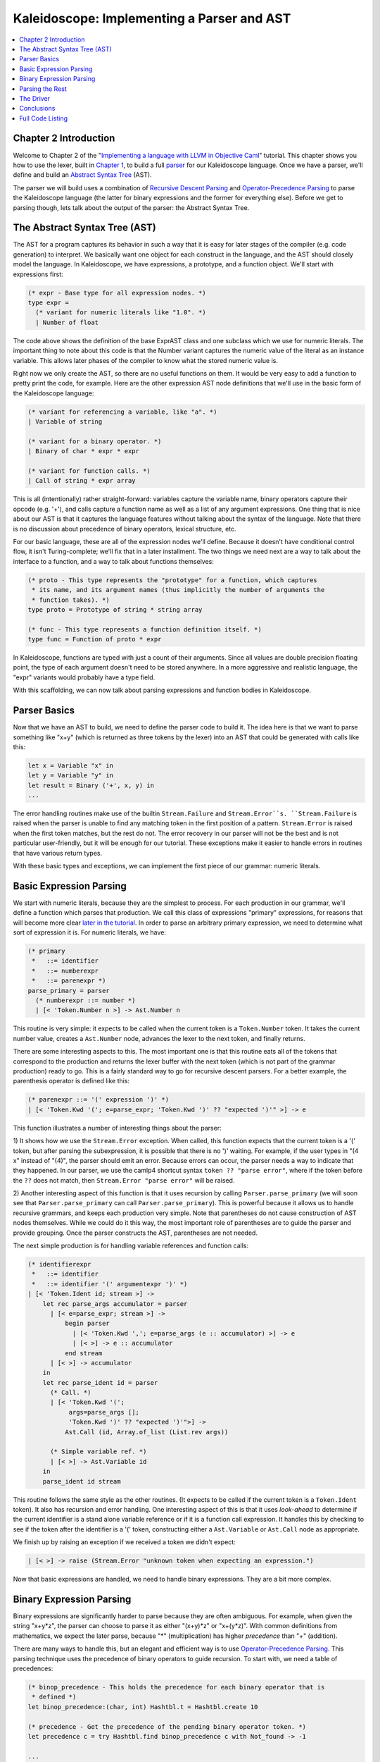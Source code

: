 ===========================================
Kaleidoscope: Implementing a Parser and AST
===========================================

.. contents::
   :local:

Chapter 2 Introduction
======================

Welcome to Chapter 2 of the "`Implementing a language with LLVM in
Objective Caml <index.html>`_" tutorial. This chapter shows you how to
use the lexer, built in `Chapter 1 <OCamlLangImpl1.html>`_, to build a
full `parser <http://en.wikipedia.org/wiki/Parsing>`_ for our
Kaleidoscope language. Once we have a parser, we'll define and build an
`Abstract Syntax
Tree <http://en.wikipedia.org/wiki/Abstract_syntax_tree>`_ (AST).

The parser we will build uses a combination of `Recursive Descent
Parsing <http://en.wikipedia.org/wiki/Recursive_descent_parser>`_ and
`Operator-Precedence
Parsing <http://en.wikipedia.org/wiki/Operator-precedence_parser>`_ to
parse the Kaleidoscope language (the latter for binary expressions and
the former for everything else). Before we get to parsing though, lets
talk about the output of the parser: the Abstract Syntax Tree.

The Abstract Syntax Tree (AST)
==============================

The AST for a program captures its behavior in such a way that it is
easy for later stages of the compiler (e.g. code generation) to
interpret. We basically want one object for each construct in the
language, and the AST should closely model the language. In
Kaleidoscope, we have expressions, a prototype, and a function object.
We'll start with expressions first:

.. code-block:: ocaml

    (* expr - Base type for all expression nodes. *)
    type expr =
      (* variant for numeric literals like "1.0". *)
      | Number of float

The code above shows the definition of the base ExprAST class and one
subclass which we use for numeric literals. The important thing to note
about this code is that the Number variant captures the numeric value of
the literal as an instance variable. This allows later phases of the
compiler to know what the stored numeric value is.

Right now we only create the AST, so there are no useful functions on
them. It would be very easy to add a function to pretty print the code,
for example. Here are the other expression AST node definitions that
we'll use in the basic form of the Kaleidoscope language:

.. code-block:: ocaml

      (* variant for referencing a variable, like "a". *)
      | Variable of string

      (* variant for a binary operator. *)
      | Binary of char * expr * expr

      (* variant for function calls. *)
      | Call of string * expr array

This is all (intentionally) rather straight-forward: variables capture
the variable name, binary operators capture their opcode (e.g. '+'), and
calls capture a function name as well as a list of any argument
expressions. One thing that is nice about our AST is that it captures
the language features without talking about the syntax of the language.
Note that there is no discussion about precedence of binary operators,
lexical structure, etc.

For our basic language, these are all of the expression nodes we'll
define. Because it doesn't have conditional control flow, it isn't
Turing-complete; we'll fix that in a later installment. The two things
we need next are a way to talk about the interface to a function, and a
way to talk about functions themselves:

.. code-block:: ocaml

    (* proto - This type represents the "prototype" for a function, which captures
     * its name, and its argument names (thus implicitly the number of arguments the
     * function takes). *)
    type proto = Prototype of string * string array

    (* func - This type represents a function definition itself. *)
    type func = Function of proto * expr

In Kaleidoscope, functions are typed with just a count of their
arguments. Since all values are double precision floating point, the
type of each argument doesn't need to be stored anywhere. In a more
aggressive and realistic language, the "expr" variants would probably
have a type field.

With this scaffolding, we can now talk about parsing expressions and
function bodies in Kaleidoscope.

Parser Basics
=============

Now that we have an AST to build, we need to define the parser code to
build it. The idea here is that we want to parse something like "x+y"
(which is returned as three tokens by the lexer) into an AST that could
be generated with calls like this:

.. code-block:: ocaml

      let x = Variable "x" in
      let y = Variable "y" in
      let result = Binary ('+', x, y) in
      ...

The error handling routines make use of the builtin ``Stream.Failure``
and ``Stream.Error``s. ``Stream.Failure`` is raised when the parser is
unable to find any matching token in the first position of a pattern.
``Stream.Error`` is raised when the first token matches, but the rest do
not. The error recovery in our parser will not be the best and is not
particular user-friendly, but it will be enough for our tutorial. These
exceptions make it easier to handle errors in routines that have various
return types.

With these basic types and exceptions, we can implement the first piece
of our grammar: numeric literals.

Basic Expression Parsing
========================

We start with numeric literals, because they are the simplest to
process. For each production in our grammar, we'll define a function
which parses that production. We call this class of expressions
"primary" expressions, for reasons that will become more clear `later in
the tutorial <OCamlLangImpl6.html#unary>`_. In order to parse an
arbitrary primary expression, we need to determine what sort of
expression it is. For numeric literals, we have:

.. code-block:: ocaml

    (* primary
     *   ::= identifier
     *   ::= numberexpr
     *   ::= parenexpr *)
    parse_primary = parser
      (* numberexpr ::= number *)
      | [< 'Token.Number n >] -> Ast.Number n

This routine is very simple: it expects to be called when the current
token is a ``Token.Number`` token. It takes the current number value,
creates a ``Ast.Number`` node, advances the lexer to the next token, and
finally returns.

There are some interesting aspects to this. The most important one is
that this routine eats all of the tokens that correspond to the
production and returns the lexer buffer with the next token (which is
not part of the grammar production) ready to go. This is a fairly
standard way to go for recursive descent parsers. For a better example,
the parenthesis operator is defined like this:

.. code-block:: ocaml

      (* parenexpr ::= '(' expression ')' *)
      | [< 'Token.Kwd '('; e=parse_expr; 'Token.Kwd ')' ?? "expected ')'" >] -> e

This function illustrates a number of interesting things about the
parser:

1) It shows how we use the ``Stream.Error`` exception. When called, this
function expects that the current token is a '(' token, but after
parsing the subexpression, it is possible that there is no ')' waiting.
For example, if the user types in "(4 x" instead of "(4)", the parser
should emit an error. Because errors can occur, the parser needs a way
to indicate that they happened. In our parser, we use the camlp4
shortcut syntax ``token ?? "parse error"``, where if the token before
the ``??`` does not match, then ``Stream.Error "parse error"`` will be
raised.

2) Another interesting aspect of this function is that it uses recursion
by calling ``Parser.parse_primary`` (we will soon see that
``Parser.parse_primary`` can call ``Parser.parse_primary``). This is
powerful because it allows us to handle recursive grammars, and keeps
each production very simple. Note that parentheses do not cause
construction of AST nodes themselves. While we could do it this way, the
most important role of parentheses are to guide the parser and provide
grouping. Once the parser constructs the AST, parentheses are not
needed.

The next simple production is for handling variable references and
function calls:

.. code-block:: ocaml

      (* identifierexpr
       *   ::= identifier
       *   ::= identifier '(' argumentexpr ')' *)
      | [< 'Token.Ident id; stream >] ->
          let rec parse_args accumulator = parser
            | [< e=parse_expr; stream >] ->
                begin parser
                  | [< 'Token.Kwd ','; e=parse_args (e :: accumulator) >] -> e
                  | [< >] -> e :: accumulator
                end stream
            | [< >] -> accumulator
          in
          let rec parse_ident id = parser
            (* Call. *)
            | [< 'Token.Kwd '(';
                 args=parse_args [];
                 'Token.Kwd ')' ?? "expected ')'">] ->
                Ast.Call (id, Array.of_list (List.rev args))

            (* Simple variable ref. *)
            | [< >] -> Ast.Variable id
          in
          parse_ident id stream

This routine follows the same style as the other routines. (It expects
to be called if the current token is a ``Token.Ident`` token). It also
has recursion and error handling. One interesting aspect of this is that
it uses *look-ahead* to determine if the current identifier is a stand
alone variable reference or if it is a function call expression. It
handles this by checking to see if the token after the identifier is a
'(' token, constructing either a ``Ast.Variable`` or ``Ast.Call`` node
as appropriate.

We finish up by raising an exception if we received a token we didn't
expect:

.. code-block:: ocaml

      | [< >] -> raise (Stream.Error "unknown token when expecting an expression.")

Now that basic expressions are handled, we need to handle binary
expressions. They are a bit more complex.

Binary Expression Parsing
=========================

Binary expressions are significantly harder to parse because they are
often ambiguous. For example, when given the string "x+y\*z", the parser
can choose to parse it as either "(x+y)\*z" or "x+(y\*z)". With common
definitions from mathematics, we expect the later parse, because "\*"
(multiplication) has higher *precedence* than "+" (addition).

There are many ways to handle this, but an elegant and efficient way is
to use `Operator-Precedence
Parsing <http://en.wikipedia.org/wiki/Operator-precedence_parser>`_.
This parsing technique uses the precedence of binary operators to guide
recursion. To start with, we need a table of precedences:

.. code-block:: ocaml

    (* binop_precedence - This holds the precedence for each binary operator that is
     * defined *)
    let binop_precedence:(char, int) Hashtbl.t = Hashtbl.create 10

    (* precedence - Get the precedence of the pending binary operator token. *)
    let precedence c = try Hashtbl.find binop_precedence c with Not_found -> -1

    ...

    let main () =
      (* Install standard binary operators.
       * 1 is the lowest precedence. *)
      Hashtbl.add Parser.binop_precedence '<' 10;
      Hashtbl.add Parser.binop_precedence '+' 20;
      Hashtbl.add Parser.binop_precedence '-' 20;
      Hashtbl.add Parser.binop_precedence '*' 40;    (* highest. *)
      ...

For the basic form of Kaleidoscope, we will only support 4 binary
operators (this can obviously be extended by you, our brave and intrepid
reader). The ``Parser.precedence`` function returns the precedence for
the current token, or -1 if the token is not a binary operator. Having a
``Hashtbl.t`` makes it easy to add new operators and makes it clear that
the algorithm doesn't depend on the specific operators involved, but it
would be easy enough to eliminate the ``Hashtbl.t`` and do the
comparisons in the ``Parser.precedence`` function. (Or just use a
fixed-size array).

With the helper above defined, we can now start parsing binary
expressions. The basic idea of operator precedence parsing is to break
down an expression with potentially ambiguous binary operators into
pieces. Consider ,for example, the expression "a+b+(c+d)\*e\*f+g".
Operator precedence parsing considers this as a stream of primary
expressions separated by binary operators. As such, it will first parse
the leading primary expression "a", then it will see the pairs [+, b]
[+, (c+d)] [\*, e] [\*, f] and [+, g]. Note that because parentheses are
primary expressions, the binary expression parser doesn't need to worry
about nested subexpressions like (c+d) at all.

To start, an expression is a primary expression potentially followed by
a sequence of [binop,primaryexpr] pairs:

.. code-block:: ocaml

    (* expression
     *   ::= primary binoprhs *)
    and parse_expr = parser
      | [< lhs=parse_primary; stream >] -> parse_bin_rhs 0 lhs stream

``Parser.parse_bin_rhs`` is the function that parses the sequence of
pairs for us. It takes a precedence and a pointer to an expression for
the part that has been parsed so far. Note that "x" is a perfectly valid
expression: As such, "binoprhs" is allowed to be empty, in which case it
returns the expression that is passed into it. In our example above, the
code passes the expression for "a" into ``Parser.parse_bin_rhs`` and the
current token is "+".

The precedence value passed into ``Parser.parse_bin_rhs`` indicates the
*minimal operator precedence* that the function is allowed to eat. For
example, if the current pair stream is [+, x] and
``Parser.parse_bin_rhs`` is passed in a precedence of 40, it will not
consume any tokens (because the precedence of '+' is only 20). With this
in mind, ``Parser.parse_bin_rhs`` starts with:

.. code-block:: ocaml

    (* binoprhs
     *   ::= ('+' primary)* *)
    and parse_bin_rhs expr_prec lhs stream =
      match Stream.peek stream with
      (* If this is a binop, find its precedence. *)
      | Some (Token.Kwd c) when Hashtbl.mem binop_precedence c ->
          let token_prec = precedence c in

          (* If this is a binop that binds at least as tightly as the current binop,
           * consume it, otherwise we are done. *)
          if token_prec < expr_prec then lhs else begin

This code gets the precedence of the current token and checks to see if
if is too low. Because we defined invalid tokens to have a precedence of
-1, this check implicitly knows that the pair-stream ends when the token
stream runs out of binary operators. If this check succeeds, we know
that the token is a binary operator and that it will be included in this
expression:

.. code-block:: ocaml

            (* Eat the binop. *)
            Stream.junk stream;

            (* Okay, we know this is a binop. *)
            let rhs =
              match Stream.peek stream with
              | Some (Token.Kwd c2) ->

As such, this code eats (and remembers) the binary operator and then
parses the primary expression that follows. This builds up the whole
pair, the first of which is [+, b] for the running example.

Now that we parsed the left-hand side of an expression and one pair of
the RHS sequence, we have to decide which way the expression associates.
In particular, we could have "(a+b) binop unparsed" or "a + (b binop
unparsed)". To determine this, we look ahead at "binop" to determine its
precedence and compare it to BinOp's precedence (which is '+' in this
case):

.. code-block:: ocaml

                  (* If BinOp binds less tightly with rhs than the operator after
                   * rhs, let the pending operator take rhs as its lhs. *)
                  let next_prec = precedence c2 in
                  if token_prec < next_prec

If the precedence of the binop to the right of "RHS" is lower or equal
to the precedence of our current operator, then we know that the
parentheses associate as "(a+b) binop ...". In our example, the current
operator is "+" and the next operator is "+", we know that they have the
same precedence. In this case we'll create the AST node for "a+b", and
then continue parsing:

.. code-block:: ocaml

              ... if body omitted ...
            in

            (* Merge lhs/rhs. *)
            let lhs = Ast.Binary (c, lhs, rhs) in
            parse_bin_rhs expr_prec lhs stream
          end

In our example above, this will turn "a+b+" into "(a+b)" and execute the
next iteration of the loop, with "+" as the current token. The code
above will eat, remember, and parse "(c+d)" as the primary expression,
which makes the current pair equal to [+, (c+d)]. It will then evaluate
the 'if' conditional above with "\*" as the binop to the right of the
primary. In this case, the precedence of "\*" is higher than the
precedence of "+" so the if condition will be entered.

The critical question left here is "how can the if condition parse the
right hand side in full"? In particular, to build the AST correctly for
our example, it needs to get all of "(c+d)\*e\*f" as the RHS expression
variable. The code to do this is surprisingly simple (code from the
above two blocks duplicated for context):

.. code-block:: ocaml

              match Stream.peek stream with
              | Some (Token.Kwd c2) ->
                  (* If BinOp binds less tightly with rhs than the operator after
                   * rhs, let the pending operator take rhs as its lhs. *)
                  if token_prec < precedence c2
                  then parse_bin_rhs (token_prec + 1) rhs stream
                  else rhs
              | _ -> rhs
            in

            (* Merge lhs/rhs. *)
            let lhs = Ast.Binary (c, lhs, rhs) in
            parse_bin_rhs expr_prec lhs stream
          end

At this point, we know that the binary operator to the RHS of our
primary has higher precedence than the binop we are currently parsing.
As such, we know that any sequence of pairs whose operators are all
higher precedence than "+" should be parsed together and returned as
"RHS". To do this, we recursively invoke the ``Parser.parse_bin_rhs``
function specifying "token\_prec+1" as the minimum precedence required
for it to continue. In our example above, this will cause it to return
the AST node for "(c+d)\*e\*f" as RHS, which is then set as the RHS of
the '+' expression.

Finally, on the next iteration of the while loop, the "+g" piece is
parsed and added to the AST. With this little bit of code (14
non-trivial lines), we correctly handle fully general binary expression
parsing in a very elegant way. This was a whirlwind tour of this code,
and it is somewhat subtle. I recommend running through it with a few
tough examples to see how it works.

This wraps up handling of expressions. At this point, we can point the
parser at an arbitrary token stream and build an expression from it,
stopping at the first token that is not part of the expression. Next up
we need to handle function definitions, etc.

Parsing the Rest
================

The next thing missing is handling of function prototypes. In
Kaleidoscope, these are used both for 'extern' function declarations as
well as function body definitions. The code to do this is
straight-forward and not very interesting (once you've survived
expressions):

.. code-block:: ocaml

    (* prototype
     *   ::= id '(' id* ')' *)
    let parse_prototype =
      let rec parse_args accumulator = parser
        | [< 'Token.Ident id; e=parse_args (id::accumulator) >] -> e
        | [< >] -> accumulator
      in

      parser
      | [< 'Token.Ident id;
           'Token.Kwd '(' ?? "expected '(' in prototype";
           args=parse_args [];
           'Token.Kwd ')' ?? "expected ')' in prototype" >] ->
          (* success. *)
          Ast.Prototype (id, Array.of_list (List.rev args))

      | [< >] ->
          raise (Stream.Error "expected function name in prototype")

Given this, a function definition is very simple, just a prototype plus
an expression to implement the body:

.. code-block:: ocaml

    (* definition ::= 'def' prototype expression *)
    let parse_definition = parser
      | [< 'Token.Def; p=parse_prototype; e=parse_expr >] ->
          Ast.Function (p, e)

In addition, we support 'extern' to declare functions like 'sin' and
'cos' as well as to support forward declaration of user functions. These
'extern's are just prototypes with no body:

.. code-block:: ocaml

    (*  external ::= 'extern' prototype *)
    let parse_extern = parser
      | [< 'Token.Extern; e=parse_prototype >] -> e

Finally, we'll also let the user type in arbitrary top-level expressions
and evaluate them on the fly. We will handle this by defining anonymous
nullary (zero argument) functions for them:

.. code-block:: ocaml

    (* toplevelexpr ::= expression *)
    let parse_toplevel = parser
      | [< e=parse_expr >] ->
          (* Make an anonymous proto. *)
          Ast.Function (Ast.Prototype ("", [||]), e)

Now that we have all the pieces, let's build a little driver that will
let us actually *execute* this code we've built!

The Driver
==========

The driver for this simply invokes all of the parsing pieces with a
top-level dispatch loop. There isn't much interesting here, so I'll just
include the top-level loop. See `below <#code>`_ for full code in the
"Top-Level Parsing" section.

.. code-block:: ocaml

    (* top ::= definition | external | expression | ';' *)
    let rec main_loop stream =
      match Stream.peek stream with
      | None -> ()

      (* ignore top-level semicolons. *)
      | Some (Token.Kwd ';') ->
          Stream.junk stream;
          main_loop stream

      | Some token ->
          begin
            try match token with
            | Token.Def ->
                ignore(Parser.parse_definition stream);
                print_endline "parsed a function definition.";
            | Token.Extern ->
                ignore(Parser.parse_extern stream);
                print_endline "parsed an extern.";
            | _ ->
                (* Evaluate a top-level expression into an anonymous function. *)
                ignore(Parser.parse_toplevel stream);
                print_endline "parsed a top-level expr";
            with Stream.Error s ->
              (* Skip token for error recovery. *)
              Stream.junk stream;
              print_endline s;
          end;
          print_string "ready> "; flush stdout;
          main_loop stream

The most interesting part of this is that we ignore top-level
semicolons. Why is this, you ask? The basic reason is that if you type
"4 + 5" at the command line, the parser doesn't know whether that is the
end of what you will type or not. For example, on the next line you
could type "def foo..." in which case 4+5 is the end of a top-level
expression. Alternatively you could type "\* 6", which would continue
the expression. Having top-level semicolons allows you to type "4+5;",
and the parser will know you are done.

Conclusions
===========

With just under 300 lines of commented code (240 lines of non-comment,
non-blank code), we fully defined our minimal language, including a
lexer, parser, and AST builder. With this done, the executable will
validate Kaleidoscope code and tell us if it is grammatically invalid.
For example, here is a sample interaction:

.. code-block:: bash

    $ ./toy.byte
    ready> def foo(x y) x+foo(y, 4.0);
    Parsed a function definition.
    ready> def foo(x y) x+y y;
    Parsed a function definition.
    Parsed a top-level expr
    ready> def foo(x y) x+y );
    Parsed a function definition.
    Error: unknown token when expecting an expression
    ready> extern sin(a);
    ready> Parsed an extern
    ready> ^D
    $

There is a lot of room for extension here. You can define new AST nodes,
extend the language in many ways, etc. In the `next
installment <OCamlLangImpl3.html>`_, we will describe how to generate
LLVM Intermediate Representation (IR) from the AST.

Full Code Listing
=================

Here is the complete code listing for this and the previous chapter.
Note that it is fully self-contained: you don't need LLVM or any
external libraries at all for this. (Besides the ocaml standard
libraries, of course.) To build this, just compile with:

.. code-block:: bash

    # Compile
    ocamlbuild toy.byte
    # Run
    ./toy.byte

Here is the code:

\_tags:
    ::

        <{lexer,parser}.ml>: use_camlp4, pp(camlp4of)

token.ml:
    .. code-block:: ocaml

        (*===----------------------------------------------------------------------===
         * Lexer Tokens
         *===----------------------------------------------------------------------===*)

        (* The lexer returns these 'Kwd' if it is an unknown character, otherwise one of
         * these others for known things. *)
        type token =
          (* commands *)
          | Def | Extern

          (* primary *)
          | Ident of string | Number of float

          (* unknown *)
          | Kwd of char

lexer.ml:
    .. code-block:: ocaml

        (*===----------------------------------------------------------------------===
         * Lexer
         *===----------------------------------------------------------------------===*)

        let rec lex = parser
          (* Skip any whitespace. *)
          | [< ' (' ' | '\n' | '\r' | '\t'); stream >] -> lex stream

          (* identifier: [a-zA-Z][a-zA-Z0-9] *)
          | [< ' ('A' .. 'Z' | 'a' .. 'z' as c); stream >] ->
              let buffer = Buffer.create 1 in
              Buffer.add_char buffer c;
              lex_ident buffer stream

          (* number: [0-9.]+ *)
          | [< ' ('0' .. '9' as c); stream >] ->
              let buffer = Buffer.create 1 in
              Buffer.add_char buffer c;
              lex_number buffer stream

          (* Comment until end of line. *)
          | [< ' ('#'); stream >] ->
              lex_comment stream

          (* Otherwise, just return the character as its ascii value. *)
          | [< 'c; stream >] ->
              [< 'Token.Kwd c; lex stream >]

          (* end of stream. *)
          | [< >] -> [< >]

        and lex_number buffer = parser
          | [< ' ('0' .. '9' | '.' as c); stream >] ->
              Buffer.add_char buffer c;
              lex_number buffer stream
          | [< stream=lex >] ->
              [< 'Token.Number (float_of_string (Buffer.contents buffer)); stream >]

        and lex_ident buffer = parser
          | [< ' ('A' .. 'Z' | 'a' .. 'z' | '0' .. '9' as c); stream >] ->
              Buffer.add_char buffer c;
              lex_ident buffer stream
          | [< stream=lex >] ->
              match Buffer.contents buffer with
              | "def" -> [< 'Token.Def; stream >]
              | "extern" -> [< 'Token.Extern; stream >]
              | id -> [< 'Token.Ident id; stream >]

        and lex_comment = parser
          | [< ' ('\n'); stream=lex >] -> stream
          | [< 'c; e=lex_comment >] -> e
          | [< >] -> [< >]

ast.ml:
    .. code-block:: ocaml

        (*===----------------------------------------------------------------------===
         * Abstract Syntax Tree (aka Parse Tree)
         *===----------------------------------------------------------------------===*)

        (* expr - Base type for all expression nodes. *)
        type expr =
          (* variant for numeric literals like "1.0". *)
          | Number of float

          (* variant for referencing a variable, like "a". *)
          | Variable of string

          (* variant for a binary operator. *)
          | Binary of char * expr * expr

          (* variant for function calls. *)
          | Call of string * expr array

        (* proto - This type represents the "prototype" for a function, which captures
         * its name, and its argument names (thus implicitly the number of arguments the
         * function takes). *)
        type proto = Prototype of string * string array

        (* func - This type represents a function definition itself. *)
        type func = Function of proto * expr

parser.ml:
    .. code-block:: ocaml

        (*===---------------------------------------------------------------------===
         * Parser
         *===---------------------------------------------------------------------===*)

        (* binop_precedence - This holds the precedence for each binary operator that is
         * defined *)
        let binop_precedence:(char, int) Hashtbl.t = Hashtbl.create 10

        (* precedence - Get the precedence of the pending binary operator token. *)
        let precedence c = try Hashtbl.find binop_precedence c with Not_found -> -1

        (* primary
         *   ::= identifier
         *   ::= numberexpr
         *   ::= parenexpr *)
        let rec parse_primary = parser
          (* numberexpr ::= number *)
          | [< 'Token.Number n >] -> Ast.Number n

          (* parenexpr ::= '(' expression ')' *)
          | [< 'Token.Kwd '('; e=parse_expr; 'Token.Kwd ')' ?? "expected ')'" >] -> e

          (* identifierexpr
           *   ::= identifier
           *   ::= identifier '(' argumentexpr ')' *)
          | [< 'Token.Ident id; stream >] ->
              let rec parse_args accumulator = parser
                | [< e=parse_expr; stream >] ->
                    begin parser
                      | [< 'Token.Kwd ','; e=parse_args (e :: accumulator) >] -> e
                      | [< >] -> e :: accumulator
                    end stream
                | [< >] -> accumulator
              in
              let rec parse_ident id = parser
                (* Call. *)
                | [< 'Token.Kwd '(';
                     args=parse_args [];
                     'Token.Kwd ')' ?? "expected ')'">] ->
                    Ast.Call (id, Array.of_list (List.rev args))

                (* Simple variable ref. *)
                | [< >] -> Ast.Variable id
              in
              parse_ident id stream

          | [< >] -> raise (Stream.Error "unknown token when expecting an expression.")

        (* binoprhs
         *   ::= ('+' primary)* *)
        and parse_bin_rhs expr_prec lhs stream =
          match Stream.peek stream with
          (* If this is a binop, find its precedence. *)
          | Some (Token.Kwd c) when Hashtbl.mem binop_precedence c ->
              let token_prec = precedence c in

              (* If this is a binop that binds at least as tightly as the current binop,
               * consume it, otherwise we are done. *)
              if token_prec < expr_prec then lhs else begin
                (* Eat the binop. *)
                Stream.junk stream;

                (* Parse the primary expression after the binary operator. *)
                let rhs = parse_primary stream in

                (* Okay, we know this is a binop. *)
                let rhs =
                  match Stream.peek stream with
                  | Some (Token.Kwd c2) ->
                      (* If BinOp binds less tightly with rhs than the operator after
                       * rhs, let the pending operator take rhs as its lhs. *)
                      let next_prec = precedence c2 in
                      if token_prec < next_prec
                      then parse_bin_rhs (token_prec + 1) rhs stream
                      else rhs
                  | _ -> rhs
                in

                (* Merge lhs/rhs. *)
                let lhs = Ast.Binary (c, lhs, rhs) in
                parse_bin_rhs expr_prec lhs stream
              end
          | _ -> lhs

        (* expression
         *   ::= primary binoprhs *)
        and parse_expr = parser
          | [< lhs=parse_primary; stream >] -> parse_bin_rhs 0 lhs stream

        (* prototype
         *   ::= id '(' id* ')' *)
        let parse_prototype =
          let rec parse_args accumulator = parser
            | [< 'Token.Ident id; e=parse_args (id::accumulator) >] -> e
            | [< >] -> accumulator
          in

          parser
          | [< 'Token.Ident id;
               'Token.Kwd '(' ?? "expected '(' in prototype";
               args=parse_args [];
               'Token.Kwd ')' ?? "expected ')' in prototype" >] ->
              (* success. *)
              Ast.Prototype (id, Array.of_list (List.rev args))

          | [< >] ->
              raise (Stream.Error "expected function name in prototype")

        (* definition ::= 'def' prototype expression *)
        let parse_definition = parser
          | [< 'Token.Def; p=parse_prototype; e=parse_expr >] ->
              Ast.Function (p, e)

        (* toplevelexpr ::= expression *)
        let parse_toplevel = parser
          | [< e=parse_expr >] ->
              (* Make an anonymous proto. *)
              Ast.Function (Ast.Prototype ("", [||]), e)

        (*  external ::= 'extern' prototype *)
        let parse_extern = parser
          | [< 'Token.Extern; e=parse_prototype >] -> e

toplevel.ml:
    .. code-block:: ocaml

        (*===----------------------------------------------------------------------===
         * Top-Level parsing and JIT Driver
         *===----------------------------------------------------------------------===*)

        (* top ::= definition | external | expression | ';' *)
        let rec main_loop stream =
          match Stream.peek stream with
          | None -> ()

          (* ignore top-level semicolons. *)
          | Some (Token.Kwd ';') ->
              Stream.junk stream;
              main_loop stream

          | Some token ->
              begin
                try match token with
                | Token.Def ->
                    ignore(Parser.parse_definition stream);
                    print_endline "parsed a function definition.";
                | Token.Extern ->
                    ignore(Parser.parse_extern stream);
                    print_endline "parsed an extern.";
                | _ ->
                    (* Evaluate a top-level expression into an anonymous function. *)
                    ignore(Parser.parse_toplevel stream);
                    print_endline "parsed a top-level expr";
                with Stream.Error s ->
                  (* Skip token for error recovery. *)
                  Stream.junk stream;
                  print_endline s;
              end;
              print_string "ready> "; flush stdout;
              main_loop stream

toy.ml:
    .. code-block:: ocaml

        (*===----------------------------------------------------------------------===
         * Main driver code.
         *===----------------------------------------------------------------------===*)

        let main () =
          (* Install standard binary operators.
           * 1 is the lowest precedence. *)
          Hashtbl.add Parser.binop_precedence '<' 10;
          Hashtbl.add Parser.binop_precedence '+' 20;
          Hashtbl.add Parser.binop_precedence '-' 20;
          Hashtbl.add Parser.binop_precedence '*' 40;    (* highest. *)

          (* Prime the first token. *)
          print_string "ready> "; flush stdout;
          let stream = Lexer.lex (Stream.of_channel stdin) in

          (* Run the main "interpreter loop" now. *)
          Toplevel.main_loop stream;
        ;;

        main ()

`Next: Implementing Code Generation to LLVM IR <OCamlLangImpl3.html>`_

